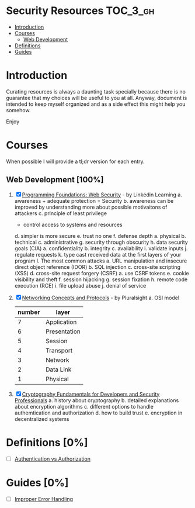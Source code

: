 * Security Resources :TOC_3_gh:
- [[#introduction][Introduction]]
- [[#courses][Courses]]
  - [[#web-development-100][Web Development]]
- [[#definitions-0][Definitions]]
- [[#guides-0][Guides]]

* Introduction

Curating resources is always a daunting task specially because there is no
guarantee that my choices will be useful to you at all. Anyway, document is
intended to keep myself organized and as a side effect this might help you
somehow.

Enjoy

* Courses

When possible I will provide a tl;dr version for each entry.

** Web Development [100%]

1) [X] [[https://www.linkedin.com/learning/programming-foundations-web-security-2?u=26890602][Programming Foundations: Web Security]] - by Linkedin Learning
   a. awareness + adequate protection = Security
   b. awareness can be improved by understanding more about possible motivaitons of attackers
   c. principle of least privilege
      - control access to systems and resources
   d. simpler is more secure
   e. trust no one
   f. defense depth
      a. physical
      b. technical
      c. administrative
   g. security through obscurity
   h. data security goals (CIA)
      a. confidentiality
      b. integrity
      c. availability
   i. validate inputs
   j. regulate requests
   k. type cast received data at the first layers of your program
   l. The most common attacks
      a. URL manipulation and insecure direct object reference (IDOR)
      b. SQL injection
      c. cross-site scripting (XSS)
      d. cross-site request forgery (CSRF)
         a. use CSRF tokens
      e. cookie visibility and theft
      f. session hijacking
      g. session fixation
      h. remote code execution (RCE)
      i. file upload abuse
      j. denial of service

2) [X] [[https://app.pluralsight.com/library/courses/comptia-network-plus-networking-concepts/table-of-contents][Networking Concepts and Protocols]] - by Pluralsight
   a. OSI model
      | number | layer        |
      |--------+--------------|
      |      7 | Application  |
      |      6 | Presentation |
      |      5 | Session      |
      |      4 | Transport    |
      |      3 | Network      |
      |      2 | Data Link    |
      |      1 | Physical     |

3) [X] [[https://app.pluralsight.com/library/courses/cryptography-fundamentals-java-dotnet-developers/table-of-contents][Cryptography Fundamentals for Developers and Security Professionals]]
   a. history about cryptography
   b. detailed explanations about encryption algorithms
   c. different options to handle authemtication and authorization
   d. how to build trust
   e. encryption in decentralized systems


* Definitions [0%]

- [ ] [[https://www.okta.com/identity-101/authentication-vs-authorization/][Authentication vs Authorization]]


* Guides [0%]
- [ ] [[https://owasp.org/www-community/Improper_Error_Handling][Improper Error Handling]]
